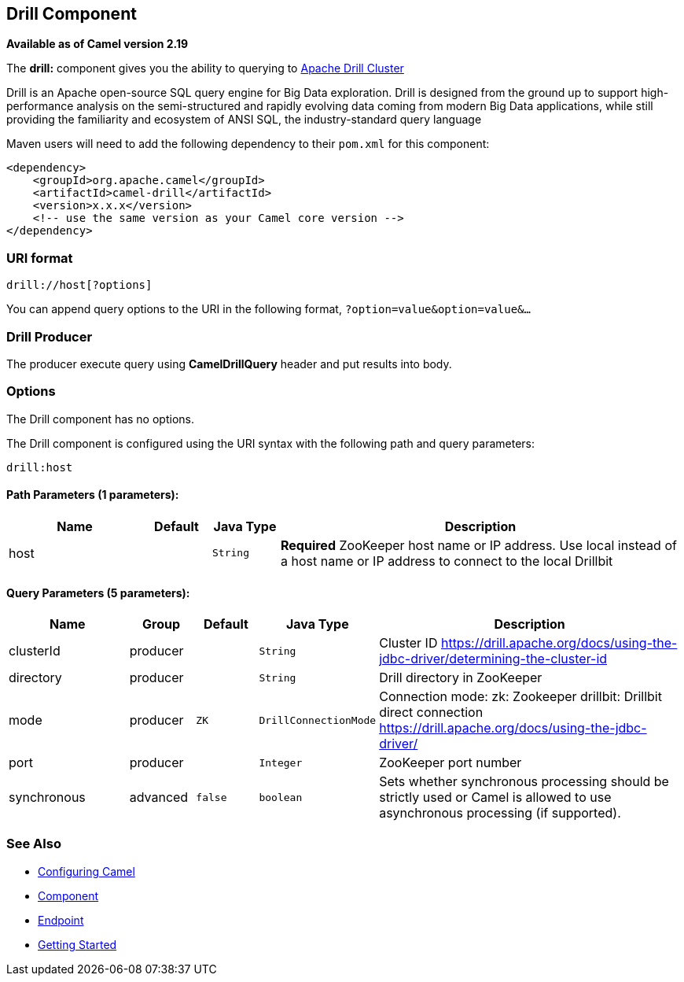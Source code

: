 ## Drill Component

*Available as of Camel version 2.19*

The *drill:* component gives you the ability to querying to https://drill.apache.org/[Apache Drill Cluster]

Drill is an Apache open-source SQL query engine for Big Data exploration. Drill is designed from the ground up to support high-performance analysis on the semi-structured and rapidly evolving data coming from modern Big Data applications, while still providing the familiarity and ecosystem of ANSI SQL, the industry-standard query language

Maven users will need to add the following dependency to their `pom.xml`
for this component:

[source,xml]
------------------------------------------------------------
<dependency>
    <groupId>org.apache.camel</groupId>
    <artifactId>camel-drill</artifactId>
    <version>x.x.x</version>
    <!-- use the same version as your Camel core version -->
</dependency>
------------------------------------------------------------

### URI format

[source,java]
--------------------------------
drill://host[?options]
--------------------------------

You can append query options to the URI in the following format,
`?option=value&option=value&...`

### Drill Producer 

The producer execute query using *CamelDrillQuery* header and put results into body.

### Options

// component options: START
The Drill component has no options.
// component options: END



// endpoint options: START
The Drill component is configured using the URI syntax with the following path and query parameters:

    drill:host

#### Path Parameters (1 parameters):

[width="100%",cols="2,1,1m,6",options="header"]
|=======================================================================
| Name | Default | Java Type | Description
| host |  | String | *Required* ZooKeeper host name or IP address. Use local instead of a host name or IP address to connect to the local Drillbit
|=======================================================================

#### Query Parameters (5 parameters):

[width="100%",cols="2,1,1m,1m,5",options="header"]
|=======================================================================
| Name | Group | Default | Java Type | Description
| clusterId | producer |  | String | Cluster ID https://drill.apache.org/docs/using-the-jdbc-driver/determining-the-cluster-id
| directory | producer |  | String | Drill directory in ZooKeeper
| mode | producer | ZK | DrillConnectionMode | Connection mode: zk: Zookeeper drillbit: Drillbit direct connection https://drill.apache.org/docs/using-the-jdbc-driver/
| port | producer |  | Integer | ZooKeeper port number
| synchronous | advanced | false | boolean | Sets whether synchronous processing should be strictly used or Camel is allowed to use asynchronous processing (if supported).
|=======================================================================
// endpoint options: END

### See Also

* link:configuring-camel.html[Configuring Camel]
* link:component.html[Component]
* link:endpoint.html[Endpoint]
* link:getting-started.html[Getting Started]
